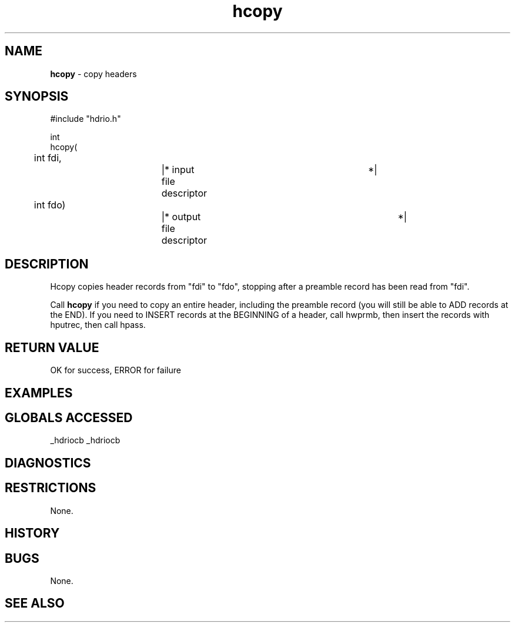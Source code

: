 .TH "hcopy" "3" "5 November 2015" "IPW v2" "IPW Library Functions"
.SH NAME
.PP
\fBhcopy\fP - copy headers
.SH SYNOPSIS
.sp
.nf
.ft CR
#include "hdrio.h"

int
hcopy(
	int     fdi,		|* input file descriptor	 *|
	int     fdo)		|* output file descriptor	 *|

.ft R
.fi
.SH DESCRIPTION
.PP
Hcopy copies header records from "fdi" to "fdo", stopping after a
preamble record has been read from "fdi".
.PP
Call \fBhcopy\fP if you need to copy an entire header, including the
preamble record (you will still be able to ADD records at the END).
If you need to INSERT records at the BEGINNING of a header, call
hwprmb, then insert the records with hputrec, then call hpass.
.SH RETURN VALUE
.PP
OK for success, ERROR for failure
.SH EXAMPLES
.SH GLOBALS ACCESSED
.PP
_hdriocb
_hdriocb
.SH DIAGNOSTICS
.SH RESTRICTIONS
.PP
None.
.SH HISTORY
.SH BUGS
.PP
None.
.SH SEE ALSO
